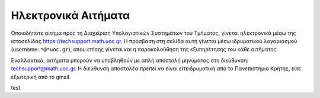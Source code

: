 
Ηλεκτρονικά Αιτήματα
=====================

Οποιοδήποτε αίτημα προς τη Διαχείριση Υπολογιστικών Συστημάτων
του Τμήματος, γίνεται ηλεκτρονικά μέσω της ιστοσελίδας
https://techsupport.math.uoc.gr. Η πρόσβαση στη σελίδα αυτή
γίνεται μέσω ιδρυματικού λογαριασμού (username: ``*@*uoc.gr``),
όπου επίσης γίνεται και η παρακολούθηση της εξυπηρέτησης του
κάθε αιτήματος.


Εναλλακτικά, αιτήματα μπορούν να υποβληθούν με απλή αποστολή
μηνύματος στη διεύθυνση: techsupport@math.uoc.gr.
Η διεύθυνση αποστολέα πρέπει να είναι είτειδρυματική από το
Πανεπιστήμιο Κρήτης, είτε εξωτερική από το gmail.

test

